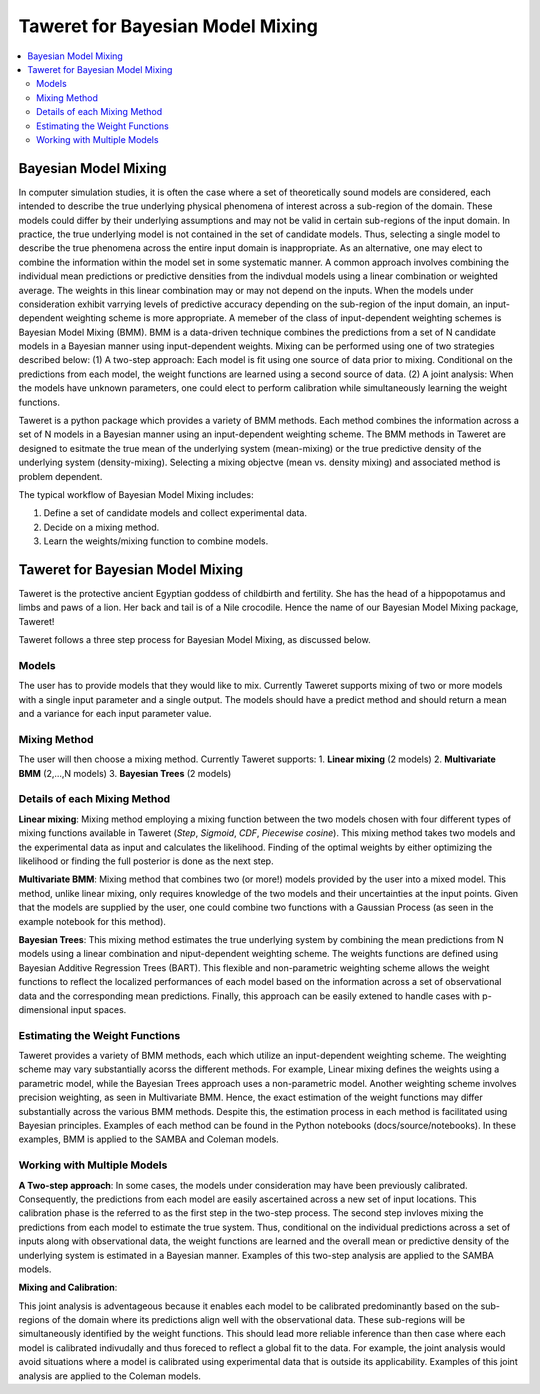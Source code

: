 Taweret for Bayesian Model Mixing
=================================

.. contents::
    :local:

Bayesian Model Mixing
---------------------

In computer simulation studies, it is often the case where a set of theoretically \
sound models are considered, each intended to describe the true underlying physical phenomena of interest \
across a sub-region of the domain. These models could differ by their underlying assumptions \
and may not be valid in certain sub-regions of the input domain. In practice, the true underlying \
model is not contained in the set of candidate models. Thus, selecting a single model to describe the true phenomena \
across the entire input domain is inappropriate. As an alternative, one may elect to combine the information within \
the model set in some systematic manner. A common approach involves combining the individual \
mean predictions or predictive densities from the indivdual models using a linear combination or weighted average. \
The weights in this linear combination may or may not depend on the inputs. When the models under consideration \
exhibit varrying levels of predictive accuracy depending on the sub-region of the input domain, an input-dependent \
weighting scheme is more appropriate. A memeber of the class of input-dependent weighting schemes is \
Bayesian Model Mixing (BMM). BMM is a data-driven technique combines the predictions from a set of N candidate models in a \
Bayesian manner using input-dependent weights. Mixing can be performed using one of two strategies described below: \
(1) A two-step approach: Each model is fit using one source of data prior to mixing. \
Conditional on the predictions from each model, the weight functions are learned using a second source of data. \
(2) A joint analysis: When the models have unknown parameters, one could elect to perform calibration while simultaneously \
learning the weight functions.   

Taweret is a python package which provides a variety of BMM methods. Each method combines the information across a set of N models \
in a Bayesian manner using an input-dependent weighting scheme. The BMM methods in Taweret are designed to esitmate the \
true mean of the underlying system (mean-mixing) or the true predictive density of the underlying system (density-mixing). \
Selecting a mixing objectve (mean vs. density mixing) and associated method is problem dependent.  

The typical workflow of Bayesian Model Mixing includes:

1. Define a set of candidate models and collect experimental data. 
2. Decide on a mixing method.
3. Learn the weights/mixing function to combine models.

Taweret for Bayesian Model Mixing
---------------------------------

.. image:: _static/Taweret.png

Taweret is the protective ancient Egyptian goddess of childbirth and fertility. She has the head of a hippopotamus \
and limbs and paws of a lion. Her back and tail is of a Nile crocodile. Hence the name of our Bayesian Model \
Mixing package, Taweret!

Taweret follows a three step process for Bayesian Model Mixing, as discussed below.

Models
^^^^^^
The user has to provide models that they would like to mix. Currently Taweret supports mixing of two \
or more models with a single input parameter and a single output. The models should have a predict \
method and should return a mean and a variance for each input parameter value. 

Mixing Method
^^^^^^^^^^^^^
The user will then choose a mixing method. Currently Taweret supports: \
1. **Linear mixing** (2 models)
2. **Multivariate BMM** (2,...,N models)
3. **Bayesian Trees** (2 models)

Details of each Mixing Method
^^^^^^^^^^^^^^^^^^^^^^^^^^^^^^
**Linear mixing**: Mixing method employing a mixing function between the two models chosen \
with four different types of mixing functions available in Taweret (*Step*, *Sigmoid*, \
*CDF*, *Piecewise cosine*). This mixing method takes two models and the experimental data as input \
and calculates the likelihood. Finding of the optimal weights by either optimizing the \
likelihood or finding the full posterior is done as the next step. 

**Multivariate BMM**: Mixing method that combines two (or more!) models provided by the user into \
a mixed model. This method, unlike linear mixing, only requires knowledge of the two models and their \
uncertainties at the input points. Given that the models are supplied by the user, one could combine \
two functions with a Gaussian Process (as seen in the example notebook for this method). 

**Bayesian Trees**: This mixing method estimates the true underlying system by combining the mean predictions \
from N models using a linear combination and niput-dependent weighting scheme. The weights functions \
are defined using Bayesian Additive Regression Trees (BART). This flexible and non-parametric weighting scheme \
allows the weight functions to reflect the localized performances of each model based on the information across \
a set of observational data and the corresponding mean predictions. Finally, this approach can be easily extened \
to handle cases with p-dimensional input spaces.     

Estimating the Weight Functions 
^^^^^^^^^^^^^^^^^^^^^^^^^^^^^^^
Taweret provides a variety of BMM methods, each which utilize an input-dependent weighting scheme. \
The weighting scheme may vary substantially acorss the different methods. For example, Linear mixing \
defines the weights using a parametric model, while the Bayesian Trees approach uses a non-parametric model. \
Another weighting scheme involves precision weighting, as seen in Multivariate BMM. Hence, the exact estimation \
of the weight functions may differ substantially across the various BMM methods. Despite this, the estimation \
process in each method is facilitated using Bayesian principles. Examples of each method can be found in the \
Python notebooks (docs/source/notebooks). In these examples, BMM is applied to the SAMBA and Coleman models.

Working with Multiple Models
^^^^^^^^^^^^^^^^^^^^^^^^^^^^

**A Two-step approach**: \
In some cases, the models under consideration may have been previously calibrated. \
Consequently, the predictions from each model are easily ascertained across a new set of input locations. This calibration \
phase is the referred to as the first step in the two-step process. The second step invloves mixing the predictions from each model \
to estimate the true system. Thus, conditional on the individual predictions across a set of inputs along with observational data, \
the weight functions are learned and the overall mean or predictive density of the underlying system is estimated in a Bayesian manner. \
Examples of this two-step analysis are applied to the SAMBA models.  


**Mixing and Calibration**: \

This joint analysis is adventageous because it enables each model to be calibrated predominantly based on the sub-regions \
of the domain where its predictions align well with the observational data. These sub-regions will be simultaneously identified \
by the weight functions. This should lead more reliable inference than then case where each model is calibrated indivudally and \
thus foreced to reflect a global fit to the data. For example, the joint analysis would avoid situations where a model is calibrated \
using experimental data that is outside its applicability. Examples of this joint analysis are applied to the Coleman models.   
